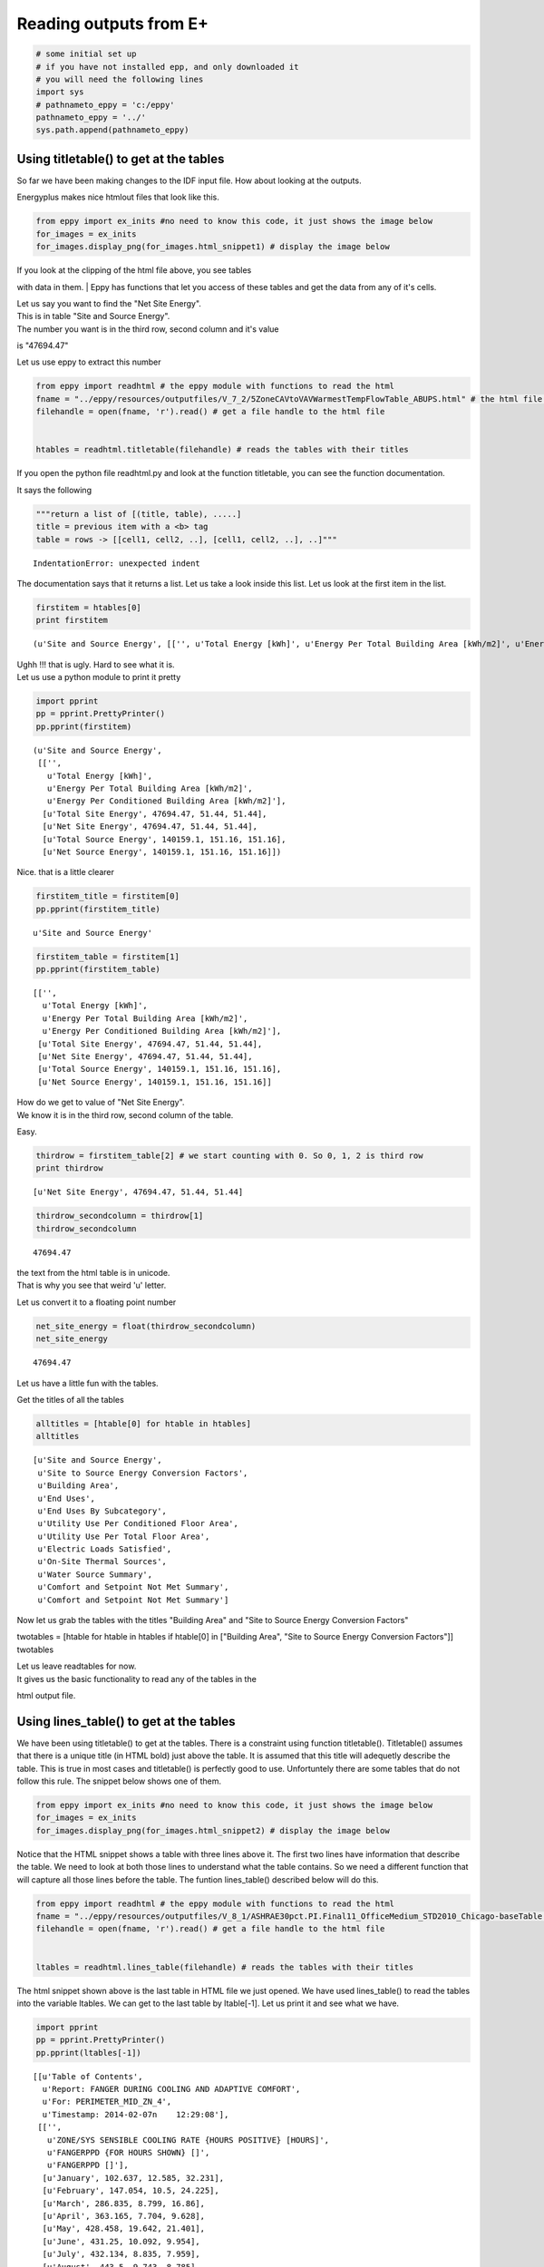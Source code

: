 
Reading outputs from E+
=======================


.. code:: python

    # some initial set up
    # if you have not installed epp, and only downloaded it
    # you will need the following lines
    import sys
    # pathnameto_eppy = 'c:/eppy'
    pathnameto_eppy = '../'
    sys.path.append(pathnameto_eppy) 
Using titletable() to get at the tables
---------------------------------------


So far we have been making changes to the IDF input file. How about
looking at the outputs.

Energyplus makes nice htmlout files that look like this.

.. code:: python

    from eppy import ex_inits #no need to know this code, it just shows the image below
    for_images = ex_inits
    for_images.display_png(for_images.html_snippet1) # display the image below


.. image:: Outputs_Tutorial_files/Outputs_Tutorial_4_0.png


| If you look at the clipping of the html file above, you see tables
with data in them.
| Eppy has functions that let you access of these tables and get the
data from any of it's cells.

| Let us say you want to find the "Net Site Energy".
| This is in table "Site and Source Energy".
| The number you want is in the third row, second column and it's value
is "47694.47"

Let us use eppy to extract this number

.. code:: python

    from eppy import readhtml # the eppy module with functions to read the html
    fname = "../eppy/resources/outputfiles/V_7_2/5ZoneCAVtoVAVWarmestTempFlowTable_ABUPS.html" # the html file you want to read
    filehandle = open(fname, 'r').read() # get a file handle to the html file
    
    
    htables = readhtml.titletable(filehandle) # reads the tables with their titles
If you open the python file readhtml.py and look at the function
titletable, you can see the function documentation.

It says the following

.. code:: python

        """return a list of [(title, table), .....]
        title = previous item with a <b> tag
        table = rows -> [[cell1, cell2, ..], [cell1, cell2, ..], ..]"""

::


    IndentationError: unexpected indent



The documentation says that it returns a list. Let us take a look inside
this list. Let us look at the first item in the list.

.. code:: python

    firstitem = htables[0]
    print firstitem

.. parsed-literal::

    (u'Site and Source Energy', [['', u'Total Energy [kWh]', u'Energy Per Total Building Area [kWh/m2]', u'Energy Per Conditioned Building Area [kWh/m2]'], [u'Total Site Energy', 47694.47, 51.44, 51.44], [u'Net Site Energy', 47694.47, 51.44, 51.44], [u'Total Source Energy', 140159.1, 151.16, 151.16], [u'Net Source Energy', 140159.1, 151.16, 151.16]])


| Ughh !!! that is ugly. Hard to see what it is.
| Let us use a python module to print it pretty

.. code:: python

    import pprint
    pp = pprint.PrettyPrinter()
    pp.pprint(firstitem)

.. parsed-literal::

    (u'Site and Source Energy',
     [['',
       u'Total Energy [kWh]',
       u'Energy Per Total Building Area [kWh/m2]',
       u'Energy Per Conditioned Building Area [kWh/m2]'],
      [u'Total Site Energy', 47694.47, 51.44, 51.44],
      [u'Net Site Energy', 47694.47, 51.44, 51.44],
      [u'Total Source Energy', 140159.1, 151.16, 151.16],
      [u'Net Source Energy', 140159.1, 151.16, 151.16]])


Nice. that is a little clearer

.. code:: python

    firstitem_title = firstitem[0]
    pp.pprint(firstitem_title)

.. parsed-literal::

    u'Site and Source Energy'


.. code:: python

    firstitem_table = firstitem[1]
    pp.pprint(firstitem_table)

.. parsed-literal::

    [['',
      u'Total Energy [kWh]',
      u'Energy Per Total Building Area [kWh/m2]',
      u'Energy Per Conditioned Building Area [kWh/m2]'],
     [u'Total Site Energy', 47694.47, 51.44, 51.44],
     [u'Net Site Energy', 47694.47, 51.44, 51.44],
     [u'Total Source Energy', 140159.1, 151.16, 151.16],
     [u'Net Source Energy', 140159.1, 151.16, 151.16]]


| How do we get to value of "Net Site Energy".
| We know it is in the third row, second column of the table.

Easy.

.. code:: python

    thirdrow = firstitem_table[2] # we start counting with 0. So 0, 1, 2 is third row
    print thirdrow

.. parsed-literal::

    [u'Net Site Energy', 47694.47, 51.44, 51.44]


.. code:: python

    thirdrow_secondcolumn = thirdrow[1]
    thirdrow_secondcolumn



.. parsed-literal::

    47694.47



| the text from the html table is in unicode.
| That is why you see that weird 'u' letter.

Let us convert it to a floating point number

.. code:: python

    net_site_energy = float(thirdrow_secondcolumn)
    net_site_energy



.. parsed-literal::

    47694.47



Let us have a little fun with the tables.

Get the titles of all the tables

.. code:: python

    alltitles = [htable[0] for htable in htables]
    alltitles



.. parsed-literal::

    [u'Site and Source Energy',
     u'Site to Source Energy Conversion Factors',
     u'Building Area',
     u'End Uses',
     u'End Uses By Subcategory',
     u'Utility Use Per Conditioned Floor Area',
     u'Utility Use Per Total Floor Area',
     u'Electric Loads Satisfied',
     u'On-Site Thermal Sources',
     u'Water Source Summary',
     u'Comfort and Setpoint Not Met Summary',
     u'Comfort and Setpoint Not Met Summary']



Now let us grab the tables with the titles "Building Area" and "Site to
Source Energy Conversion Factors"

twotables = [htable for htable in htables if htable[0] in ["Building
Area", "Site to Source Energy Conversion Factors"]] twotables

| Let us leave readtables for now.
| It gives us the basic functionality to read any of the tables in the
html output file.

Using lines\_table() to get at the tables
-----------------------------------------


We have been using titletable() to get at the tables. There is a
constraint using function titletable(). Titletable() assumes that there
is a unique title (in HTML bold) just above the table. It is assumed
that this title will adequetly describe the table. This is true in most
cases and titletable() is perfectly good to use. Unfortuntely there are
some tables that do not follow this rule. The snippet below shows one of
them.

.. code:: python

    from eppy import ex_inits #no need to know this code, it just shows the image below
    for_images = ex_inits
    for_images.display_png(for_images.html_snippet2) # display the image below


.. image:: Outputs_Tutorial_files/Outputs_Tutorial_28_0.png


Notice that the HTML snippet shows a table with three lines above it.
The first two lines have information that describe the table. We need to
look at both those lines to understand what the table contains. So we
need a different function that will capture all those lines before the
table. The funtion lines\_table() described below will do this.

.. code:: python

    from eppy import readhtml # the eppy module with functions to read the html
    fname = "../eppy/resources/outputfiles/V_8_1/ASHRAE30pct.PI.Final11_OfficeMedium_STD2010_Chicago-baseTable.html" # the html file you want to read
    filehandle = open(fname, 'r').read() # get a file handle to the html file
    
    
    ltables = readhtml.lines_table(filehandle) # reads the tables with their titles

The html snippet shown above is the last table in HTML file we just
opened. We have used lines\_table() to read the tables into the variable
ltables. We can get to the last table by ltable[-1]. Let us print it and
see what we have.

.. code:: python

    import pprint
    pp = pprint.PrettyPrinter()
    pp.pprint(ltables[-1])


.. parsed-literal::

    [[u'Table of Contents',
      u'Report: FANGER DURING COOLING AND ADAPTIVE COMFORT',
      u'For: PERIMETER_MID_ZN_4',
      u'Timestamp: 2014-02-07\n    12:29:08'],
     [['',
       u'ZONE/SYS SENSIBLE COOLING RATE {HOURS POSITIVE} [HOURS]',
       u'FANGERPPD {FOR HOURS SHOWN} []',
       u'FANGERPPD []'],
      [u'January', 102.637, 12.585, 32.231],
      [u'February', 147.054, 10.5, 24.225],
      [u'March', 286.835, 8.799, 16.86],
      [u'April', 363.165, 7.704, 9.628],
      [u'May', 428.458, 19.642, 21.401],
      [u'June', 431.25, 10.092, 9.954],
      [u'July', 432.134, 8.835, 7.959],
      [u'August', 443.5, 9.743, 8.785],
      [u'September', 408.833, 15.91, 14.855],
      [u'October', 383.652, 6.919, 7.57],
      [u'November', 243.114, 8.567, 15.256],
      [u'December', 91.926, 14.298, 29.001],
      [u'\xa0', u'\xa0', u'\xa0', u'\xa0'],
      [u'Annual Sum or Average', 3762.56, 11.062, 16.458],
      [u'Minimum of Months', 91.926, 6.919, 7.57],
      [u'Maximum of Months', 443.5, 19.642, 32.231]]]


We can see that ltables has captured all the lines before the table. Let
us make our code more explicit to see this

.. code:: python

    last_ltable = ltables[-1]
    lines_before_table = last_ltable[0]
    table_itself = last_ltable[-1]
    
    pp.pprint(lines_before_table)


.. parsed-literal::

    [u'Table of Contents',
     u'Report: FANGER DURING COOLING AND ADAPTIVE COMFORT',
     u'For: PERIMETER_MID_ZN_4',
     u'Timestamp: 2014-02-07\n    12:29:08']


We found this table the easy way this time, because we knew it was the
last one. How do we find it if we don't know where it is in the file ?
Python comes to our rescue :-) Let assume that we want to find the table
that has the following two lines before it.

-  Report: FANGER DURING COOLING AND ADAPTIVE COMFORT
-  For: PERIMETER\_MID\_ZN\_4


.. code:: python

    line1 = 'Report: FANGER DURING COOLING AND ADAPTIVE COMFORT'
    line2 = 'For: PERIMETER_MID_ZN_4'
    #
    # check if those two lines are before the table
    line1 in lines_before_table and line2 in lines_before_table




.. parsed-literal::

    True



.. code:: python

    # find all the tables where those two lines are before the table
    [ltable for ltable in ltables 
        if line1 in ltable[0] and line2 in ltable[0]]




.. parsed-literal::

    [[[u'Table of Contents',
       u'Report: FANGER DURING COOLING AND ADAPTIVE COMFORT',
       u'For: PERIMETER_MID_ZN_4',
       u'Timestamp: 2014-02-07\n    12:29:08'],
      [['',
        u'ZONE/SYS SENSIBLE COOLING RATE {HOURS POSITIVE} [HOURS]',
        u'FANGERPPD {FOR HOURS SHOWN} []',
        u'FANGERPPD []'],
       [u'January', 102.637, 12.585, 32.231],
       [u'February', 147.054, 10.5, 24.225],
       [u'March', 286.835, 8.799, 16.86],
       [u'April', 363.165, 7.704, 9.628],
       [u'May', 428.458, 19.642, 21.401],
       [u'June', 431.25, 10.092, 9.954],
       [u'July', 432.134, 8.835, 7.959],
       [u'August', 443.5, 9.743, 8.785],
       [u'September', 408.833, 15.91, 14.855],
       [u'October', 383.652, 6.919, 7.57],
       [u'November', 243.114, 8.567, 15.256],
       [u'December', 91.926, 14.298, 29.001],
       [u'\xa0', u'\xa0', u'\xa0', u'\xa0'],
       [u'Annual Sum or Average', 3762.56, 11.062, 16.458],
       [u'Minimum of Months', 91.926, 6.919, 7.57],
       [u'Maximum of Months', 443.5, 19.642, 32.231]]]]



That worked !

What if you want to find the words "FANGER" and "PERIMETER\_MID\_ZN\_4"
before the table. The following code will do it.

.. code:: python

    # sample code to illustrate what we are going to do
    last_ltable = ltables[-1]
    lines_before_table = last_ltable[0]
    table_itself = last_ltable[-1]
    
    # join lines_before_table into a paragraph of text
    justtext = '\n'.join(lines_before_table)
    print justtext


.. parsed-literal::

    Table of Contents
    Report: FANGER DURING COOLING AND ADAPTIVE COMFORT
    For: PERIMETER_MID_ZN_4
    Timestamp: 2014-02-07
        12:29:08


.. code:: python

    "FANGER" in justtext and "PERIMETER_MID_ZN_4" in justtext




.. parsed-literal::

    True



.. code:: python

    # Let us combine the this trick to find the table
    [ltable for ltable in ltables 
        if "FANGER" in '\n'.join(ltable[0]) and "PERIMETER_MID_ZN_4" in '\n'.join(ltable[0])]



.. parsed-literal::

    [[[u'Table of Contents',
       u'Report: FANGER DURING COOLING AND ADAPTIVE COMFORT',
       u'For: PERIMETER_MID_ZN_4',
       u'Timestamp: 2014-02-07\n    12:29:08'],
      [['',
        u'ZONE/SYS SENSIBLE COOLING RATE {HOURS POSITIVE} [HOURS]',
        u'FANGERPPD {FOR HOURS SHOWN} []',
        u'FANGERPPD []'],
       [u'January', 102.637, 12.585, 32.231],
       [u'February', 147.054, 10.5, 24.225],
       [u'March', 286.835, 8.799, 16.86],
       [u'April', 363.165, 7.704, 9.628],
       [u'May', 428.458, 19.642, 21.401],
       [u'June', 431.25, 10.092, 9.954],
       [u'July', 432.134, 8.835, 7.959],
       [u'August', 443.5, 9.743, 8.785],
       [u'September', 408.833, 15.91, 14.855],
       [u'October', 383.652, 6.919, 7.57],
       [u'November', 243.114, 8.567, 15.256],
       [u'December', 91.926, 14.298, 29.001],
       [u'\xa0', u'\xa0', u'\xa0', u'\xa0'],
       [u'Annual Sum or Average', 3762.56, 11.062, 16.458],
       [u'Minimum of Months', 91.926, 6.919, 7.57],
       [u'Maximum of Months', 443.5, 19.642, 32.231]]]]



Extracting data from the tables
-------------------------------


The tables in the HTML page in general have text in the top header row.
The first vertical row has text. The remaining cells have numbers. We
can identify the numbers we need by looking at the labelin the top row
and the label in the first column. Let us construct a simple example and
explore this.

.. code:: python

    # ignore the following three lines. I am using them to construct the table below
    from IPython.display import HTML
    atablestring = '<TABLE cellpadding="4" style="border: 1px solid #000000; border-collapse: collapse;" border="1">\n <TR>\n  <TD>&nbsp;</TD>\n  <TD>a b</TD>\n  <TD>b c</TD>\n  <TD>c d</TD>\n </TR>\n <TR>\n  <TD>x y</TD>\n  <TD>1</TD>\n  <TD>2</TD>\n  <TD>3</TD>\n </TR>\n <TR>\n  <TD>y z</TD>\n  <TD>4</TD>\n  <TD>5</TD>\n  <TD>6</TD>\n </TR>\n <TR>\n  <TD>z z</TD>\n  <TD>7</TD>\n  <TD>8</TD>\n  <TD>9</TD>\n </TR>\n</TABLE>'
    HTML(atablestring)



.. raw:: html

    <TABLE cellpadding="4" style="border: 1px solid #000000; border-collapse: collapse;" border="1">
     <TR>
      <TD>&nbsp;</TD>
      <TD>a b</TD>
      <TD>b c</TD>
      <TD>c d</TD>
     </TR>
     <TR>
      <TD>x y</TD>
      <TD>1</TD>
      <TD>2</TD>
      <TD>3</TD>
     </TR>
     <TR>
      <TD>y z</TD>
      <TD>4</TD>
      <TD>5</TD>
      <TD>6</TD>
     </TR>
     <TR>
      <TD>z z</TD>
      <TD>7</TD>
      <TD>8</TD>
      <TD>9</TD>
     </TR>
    </TABLE>



This table is actually in the follwoing form:

.. code:: python

    atable = [["",  "a b", "b c", "c d"],
         ["x y", 1,     2,     3 ],
         ["y z", 4,     5,     6 ],
         ["z z", 7,     8,     9 ],]
We can see the labels in the table. So we an look at row "x y" and
column "c d". The value there is 3

right now we can get to it by saying atable[1][3]

.. code:: python

    print atable[1][3]

.. parsed-literal::

    3


readhtml has some functions that will let us address the values by the
labels. We use a structure from python called named tuples to do this.
The only limitation is that the labels have to be letters or digits.
Named tuples does not allow spaces in the labels. We could replace the
space with an underscore ' \_ '. So "a b" will become "a\_b". So we can
look for row "x\_y" and column "c\_d". Let us try this out.

.. code:: python

    from eppy import readhtml
    h_table = readhtml.named_grid_h(atable)
.. code:: python

    print h_table.x_y.c_d

.. parsed-literal::

    3


We can still get to the value by index

.. code:: python

    print h_table[0][2]

.. parsed-literal::

    3


Note that we used atable[1][3], but here we used h\_table[0][2]. That is
because h\_table does not count the rows and columns where the labels
are.

We can also do the following:

.. code:: python

    print h_table.x_y[2]
    # or
    print h_table[0].c_d

.. parsed-literal::

    3
    3


Wow … that is pretty cool. What if we want to just check what the labels
are ?

.. code:: python

    print h_table._fields

.. parsed-literal::

    ('x_y', 'y_z', 'z_z')


That gives us the horizontal lables. How about the vertical labels ?

.. code:: python

    h_table.x_y._fields



.. parsed-literal::

    ('a_b', 'b_c', 'c_d')



There you go !!!

How about if I want to use the labels differently ? Say I want to refer
to the row first and then to the column. That woul be saying
table.c\_d.x\_y. We can do that by using a different function

.. code:: python

    v_table = readhtml.named_grid_v(atable)
    print v_table.c_d.x_y

.. parsed-literal::

    3


And we can do the following

.. code:: python

    print v_table[2][0]
    print v_table.c_d[0]
    print v_table[2].x_y

.. parsed-literal::

    3
    3
    3


Let us try to get the numbers in the first column and then get their sum

.. code:: python

    v_table.a_b



.. parsed-literal::

    ntrow(x_y=1, y_z=4, z_z=7)



Look like we got the right column. But not in the right format. We
really need a list of numbers

.. code:: python

    [cell for cell in v_table.a_b]



.. parsed-literal::

    [1, 4, 7]



That looks like waht we wanted. Now let us get the sum

.. code:: python

    values_in_first_column = [cell for cell in v_table.a_b]
    print values_in_first_column
    print sum(values_in_first_column) # sum is a builtin function that will sum a list

.. parsed-literal::

    [1, 4, 7]
    12


To get the first row we use the variable h\_table

.. code:: python

    values_in_first_row = [cell for cell in h_table.x_y]
    print values_in_first_row
    print sum(values_in_first_row)

.. parsed-literal::

    [1, 2, 3]
    6

